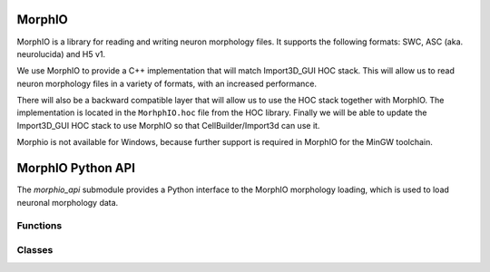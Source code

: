 .. _MorphIO:

MorphIO
=======

MorphIO is a library for reading and writing neuron morphology files.
It supports the following formats: SWC, ASC (aka. neurolucida) and H5 v1.

We use MorphIO to provide a C++ implementation that will match Import3D_GUI HOC stack.
This will allow us to read neuron morphology files in a variety of formats, with an increased performance.

There will also be a backward compatible layer that will allow us to use the HOC stack together with MorphIO.
The implementation is located in the ``MorhphIO.hoc`` file from the HOC library.
Finally we will be able to update the Import3D_GUI HOC stack to use MorphIO so that CellBuilder/Import3d can use it. 

Morphio is not available for Windows, because further support is required in MorphIO for the MinGW toolchain.

.. _morphio_api:

MorphIO Python API
===============


The `morphio_api` submodule provides a Python interface to the MorphIO morphology loading,
which is used to load neuronal morphology data.

Functions
---------

.. py:function:: morphio_load(obj, morph_file)

    Load morphology data from a morphology file.

    :param obj: A NEURON Cell object.
    :param morph_file: A file path that contains morphology data.

.. py:function:: morphio_load(obj, MorphIOWrapper)

    Load morphology data from a morphology MorphIO wrapper.

    :param obj: A NEURON Cell object.
    :param MorphIOWrapper: A MorphIOWrapper object (see below).

Classes
-------

.. py:class:: MorphIOWrapper

    A Python binding for the MorphIOWrapper. This holds the MorphIO object and provides utility functions to access the data.

    .. py:method:: __init__(self, path_or_file)

        Initialize the `MorphIOWrapper` object with a file path or a Python object that contains morphology data.

    .. py:method:: morph_as_hoc(self)

        Get the HOC morphology as HOC commands.

    .. py:function:: section_index_to_name(self)

        Get a reference to a vector of strings that represents the names of the sections in the morphology data ordered by section ids.

        An example: 

        .. code-block::

            "soma",     # section id 0
            "axon[0]",  # section id 1
            "axon[1]",  # section id 2
            "axon[2]",  # section id 3 
            "dend[0]",  # section id 4 
            "dend[1]",  # section id 5 
            "dend[2]"   # section id 6

        :return: A reference to a vector of strings.

    .. py:function:: section_type_distribution(self)

        Get a reference to a vector of tuples that represent the distribution of section type IDs in the morphology data.
        
        A distribution looks like: 
        .. code-block::

            # This will hold the distribution that will map the different type ids to the
            # start id with regards to to section types and their count. For example, axon type(2)
            # starts at section id 0 and totals 2724 sections.

                | type_id | start_id  |   count   |
                | ------- | --------- | --------- |
                |      1  |       -1  |        1  |
                |      2  |        0  |     2724  |
                |      3  |     2724  |       75  |

        :return: A reference to a vector of tuples.
